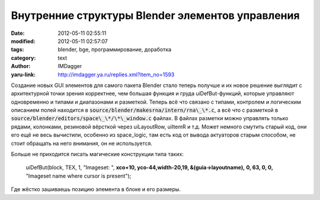 Внутренние структуры Blender элементов управления
=================================================
:date: 2012-05-11 02:55:11
:modified: 2012-05-11 02:57:07
:tags: blender, bge, программирование, доработка
:category: text
:author: IMDagger
:yaru-link: http://imdagger.ya.ru/replies.xml?item_no=1593

Создание новых GUI элементов для самого пакета Blender стало теперь
получше и их новое решение выглядит с архитектурной точки зрения
корректнее, чем большая функция и груда uiDefBut-функций, которые
управляют одновременно и типами и диапазонами и разметкой. Теперь всё
что связано с типами, контролем и логическим описанием полей находится в
:code:`source/blender/makesrna/intern/rna\_\*.c`, а всё что с разметкой в
:code:`source/blender/editors/space\_\*/\*\_window.c` файлах. В файлах разметки
можно управлять только рядами, колонками, резиновой вёрсткой через
uiLayoutRow, uiItemR и т.д. Может немного смутить старый код, они его
ещё не весь вычистили, особенно из space\_logic, там есть код от вывода
актуаторов старым способом, не стоит обращать на него внимания, он не
используется.

Больше не приходится писать магические конструкции типа таких:

    | uiDefBut(block, TEX, 1, "Imageset: ", **xco+10, yco-44,width-20,19,
      &(guia->layoutname),**
      **0, 63, 0, 0,** "Imageset name where cursor is present");

Где жёстко зашиваешь позицию элемента в блоке и его размеры.
